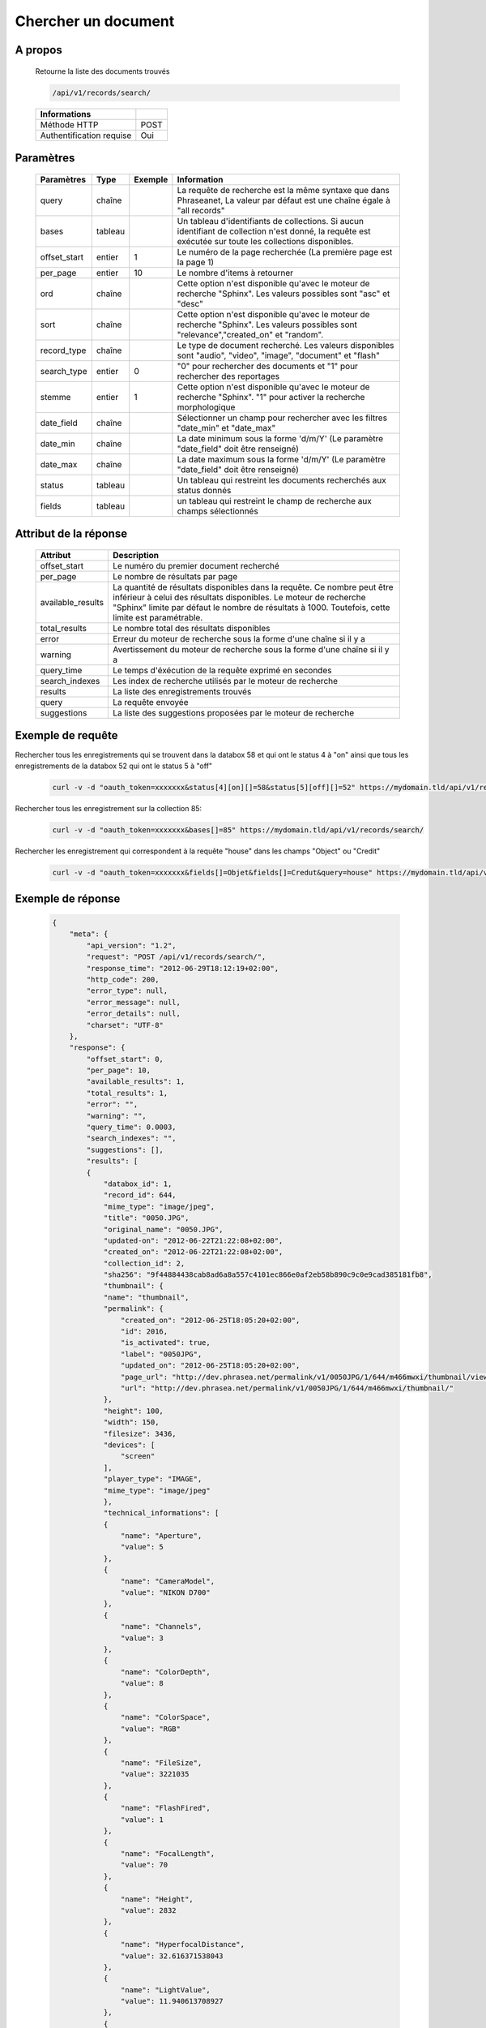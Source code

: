Chercher un document
====================

A propos
--------

  Retourne la liste des documents trouvés

  .. code-block:: bash

    /api/v1/records/search/

  ========================== ======
   Informations
  ========================== ======
   Méthode HTTP               POST
   Authentification requise   Oui
  ========================== ======

Paramètres
----------

  ============= =========== ========= =============
   Paramètres    Type        Exemple   Information
  ============= =========== ========= =============
   query         chaîne                La requête de recherche est la même syntaxe que dans Phraseanet, La valeur par défaut est une chaîne égale à "all records"
   bases         tableau               Un tableau d'identifiants de collections. Si aucun identifiant de collection n'est donné, la requête est exécutée sur toute les collections disponibles.
   offset_start  entier         1      Le numéro de la page recherchée (La première page est la page 1)
   per_page      entier         10     Le nombre d'items à retourner
   ord           chaîne                Cette option n'est disponible qu'avec le moteur de recherche "Sphinx". Les valeurs possibles sont "asc" et "desc"
   sort          chaîne                Cette option n'est disponible qu'avec le moteur de recherche "Sphinx". Les valeurs possibles sont "relevance","created_on" et "random".
   record_type   chaîne                Le type de document recherché. Les valeurs disponibles sont "audio", "video", "image", "document" et "flash"
   search_type   entier         0      "0" pour rechercher des documents et "1" pour rechercher des reportages
   stemme        entier         1      Cette option n'est disponible qu'avec le moteur de recherche "Sphinx". "1" pour activer la recherche morphologique
   date_field    chaîne                Sélectionner un champ pour rechercher avec les filtres "date_min" et "date_max"
   date_min      chaîne                La date minimum sous la forme 'd/m/Y' (Le paramètre "date_field" doit être renseigné)
   date_max      chaîne                La date maximum sous la forme 'd/m/Y' (Le paramètre "date_field" doit être renseigné)
   status        tableau               Un tableau qui restreint les documents recherchés aux status donnés
   fields        tableau               un tableau qui restreint le champ de recherche aux champs sélectionnés
  ============= =========== ========= =============

Attribut de la réponse
----------------------

  ================== ================================
   Attribut              Description
  ================== ================================
  offset_start        Le numéro du premier document recherché
  per_page            Le nombre de résultats par page
  available_results   La quantité de résultats disponibles dans la requête. Ce nombre peut être inférieur à celui des résultats disponibles. Le moteur de recherche "Sphinx" limite par défaut le nombre de résultats à 1000. Toutefois, cette limite est paramétrable.
  total_results       Le nombre total des résultats disponibles
  error               Erreur du moteur de recherche sous la forme d'une chaîne si il y a
  warning             Avertissement du moteur de recherche sous la forme d'une chaîne si il y a
  query_time          Le temps d'éxécution de la requête exprimé en secondes
  search_indexes      Les index de recherche utilisés par le moteur de recherche
  results             La liste des enregistrements trouvés
  query               La requête envoyée
  suggestions         La liste des suggestions proposées par le moteur de recherche
  ================== ================================

Exemple de requête
------------------

Rechercher tous les enregistrements qui se trouvent dans la databox 58 et qui ont le status 4 à "on"
ainsi que tous les enregistrements de la databox 52 qui ont le status 5 à "off"

  .. code-block:: bash

    curl -v -d "oauth_token=xxxxxxx&status[4][on][]=58&status[5][off][]=52" https://mydomain.tld/api/v1/records/search/

Rechercher tous les enregistrement sur la collection 85:

  .. code-block:: bash

    curl -v -d "oauth_token=xxxxxxx&bases[]=85" https://mydomain.tld/api/v1/records/search/

Rechercher les enregistrement qui correspondent à la requête "house" dans les champs "Object" ou "Credit"

  .. code-block:: bash

    curl -v -d "oauth_token=xxxxxxx&fields[]=Objet&fields[]=Credut&query=house" https://mydomain.tld/api/v1/records/search/


Exemple de réponse
------------------

  .. code-block:: javascript

    {
        "meta": {
            "api_version": "1.2",
            "request": "POST /api/v1/records/search/",
            "response_time": "2012-06-29T18:12:19+02:00",
            "http_code": 200,
            "error_type": null,
            "error_message": null,
            "error_details": null,
            "charset": "UTF-8"
        },
        "response": {
            "offset_start": 0,
            "per_page": 10,
            "available_results": 1,
            "total_results": 1,
            "error": "",
            "warning": "",
            "query_time": 0.0003,
            "search_indexes": "",
            "suggestions": [],
            "results": [
            {
                "databox_id": 1,
                "record_id": 644,
                "mime_type": "image/jpeg",
                "title": "0050.JPG",
                "original_name": "0050.JPG",
                "updated-on": "2012-06-22T21:22:08+02:00",
                "created_on": "2012-06-22T21:22:08+02:00",
                "collection_id": 2,
                "sha256": "9f44884438cab8ad6a8a557c4101ec866e0af2eb58b890c9c0e9cad385181fb8",
                "thumbnail": {
                "name": "thumbnail",
                "permalink": {
                    "created_on": "2012-06-25T18:05:20+02:00",
                    "id": 2016,
                    "is_activated": true,
                    "label": "0050JPG",
                    "updated_on": "2012-06-25T18:05:20+02:00",
                    "page_url": "http://dev.phrasea.net/permalink/v1/0050JPG/1/644/m466mwxi/thumbnail/view/",
                    "url": "http://dev.phrasea.net/permalink/v1/0050JPG/1/644/m466mwxi/thumbnail/"
                },
                "height": 100,
                "width": 150,
                "filesize": 3436,
                "devices": [
                    "screen"
                ],
                "player_type": "IMAGE",
                "mime_type": "image/jpeg"
                },
                "technical_informations": [
                {
                    "name": "Aperture",
                    "value": 5
                },
                {
                    "name": "CameraModel",
                    "value": "NIKON D700"
                },
                {
                    "name": "Channels",
                    "value": 3
                },
                {
                    "name": "ColorDepth",
                    "value": 8
                },
                {
                    "name": "ColorSpace",
                    "value": "RGB"
                },
                {
                    "name": "FileSize",
                    "value": 3221035
                },
                {
                    "name": "FlashFired",
                    "value": 1
                },
                {
                    "name": "FocalLength",
                    "value": 70
                },
                {
                    "name": "Height",
                    "value": 2832
                },
                {
                    "name": "HyperfocalDistance",
                    "value": 32.616371538043
                },
                {
                    "name": "LightValue",
                    "value": 11.940613708927
                },
                {
                    "name": "MimeType",
                    "value": "image/jpeg"
                },
                {
                    "name": "ShutterSpeed",
                    "value": 0.004
                },
                {
                    "name": "Width",
                    "value": 4256
                }
                ],
                "phrasea_type": "image",
                "uuid": "fc766012-a9c8-49eb-bcbd-c6f5270cb6f5"
            }
            ],
            "query": "recordId=644"
        }
    }
